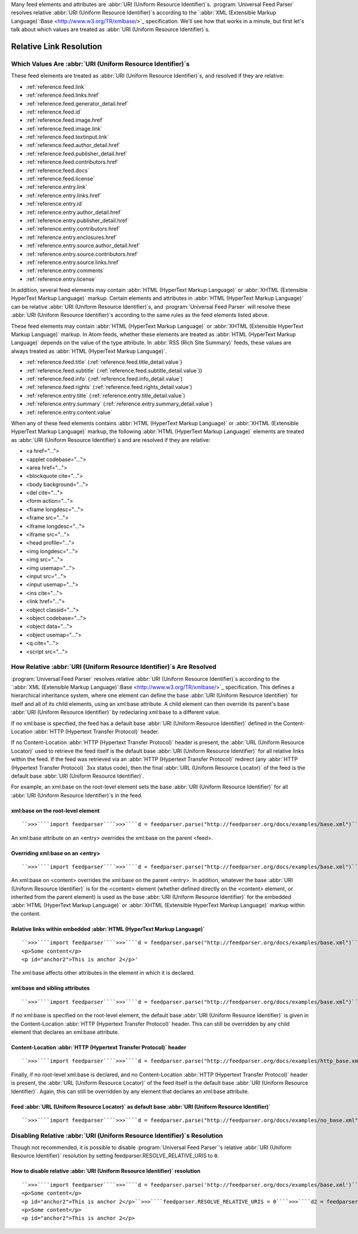 .. _advanced.base:






Many feed elements and attributes are :abbr:`URI (Uniform Resource Identifier)`s.  :program:`Universal Feed Parser` resolves relative :abbr:`URI (Uniform Resource Identifier)`s according to the `:abbr:`XML (Extensible Markup Language)`:Base <http://www.w3.org/TR/xmlbase/>`_ specification.  We'll see how that works in a minute, but first let's talk about which values are treated as :abbr:`URI (Uniform Resource Identifier)`s.

Relative Link Resolution
========================




Which Values Are :abbr:`URI (Uniform Resource Identifier)`s
-----------------------------------------------------------

These feed elements are treated as :abbr:`URI (Uniform Resource Identifier)`s, and resolved if they are relative:

- :ref:`reference.feed.link`

- :ref:`reference.feed.links.href`

- :ref:`reference.feed.generator_detail.href`

- :ref:`reference.feed.id`

- :ref:`reference.feed.image.href`

- :ref:`reference.feed.image.link`

- :ref:`reference.feed.textinput.link`

- :ref:`reference.feed.author_detail.href`

- :ref:`reference.feed.publisher_detail.href`

- :ref:`reference.feed.contributors.href`

- :ref:`reference.feed.docs`

- :ref:`reference.feed.license`

- :ref:`reference.entry.link`

- :ref:`reference.entry.links.href`

- :ref:`reference.entry.id`

- :ref:`reference.entry.author_detail.href`

- :ref:`reference.entry.publisher_detail.href`

- :ref:`reference.entry.contributors.href`

- :ref:`reference.entry.enclosures.href`

- :ref:`reference.entry.source.author_detail.href`

- :ref:`reference.entry.source.contributors.href`

- :ref:`reference.entry.source.links.href`

- :ref:`reference.entry.comments`

- :ref:`reference.entry.license`




In addition, several feed elements may contain :abbr:`HTML (HyperText Markup Language)` or :abbr:`XHTML (Extensible HyperText Markup Language)` markup.  Certain elements and attributes in :abbr:`HTML (HyperText Markup Language)` can be relative :abbr:`URI (Uniform Resource Identifier)`s, and :program:`Universal Feed Parser` will resolve these :abbr:`URI (Uniform Resource Identifier)`s according to the same rules as the feed elements listed above.


These feed elements may contain :abbr:`HTML (HyperText Markup Language)` or :abbr:`XHTML (Extensible HyperText Markup Language)` markup.  In Atom feeds, whether these elements are treated as :abbr:`HTML (HyperText Markup Language)` depends on the value of the type attribute.  In :abbr:`RSS (Rich Site Summary)` feeds, these values are always treated as :abbr:`HTML (HyperText Markup Language)`.


- :ref:`reference.feed.title` (:ref:`reference.feed.title_detail.value`)

- :ref:`reference.feed.subtitle` (:ref:`reference.feed.subtitle_detail.value`))

- :ref:`reference.feed.info` (:ref:`reference.feed.info_detail.value`)

- :ref:`reference.feed.rights` (:ref:`reference.feed.rights_detail.value`)

- :ref:`reference.entry.title` (:ref:`reference.entry.title_detail.value`)

- :ref:`reference.entry.summary` (:ref:`reference.entry.summary_detail.value`)

- :ref:`reference.entry.content.value`




When any of these feed elements contains :abbr:`HTML (HyperText Markup Language)` or :abbr:`XHTML (Extensible HyperText Markup Language)` markup, the following :abbr:`HTML (HyperText Markup Language)` elements are treated as :abbr:`URI (Uniform Resource Identifier)`s and are resolved if they are relative:


- <a href="...">

- <applet codebase="...">

- <area href="...">

- <blockquote cite="...">

- <body background="...">

- <del cite="...">

- <form action="...">

- <frame longdesc="...">

- <frame src="...">

- <iframe longdesc="...">

- <iframe src="...">

- <head profile="...">

- <img longdesc="...">

- <img src="...">

- <img usemap="...">

- <input src="...">

- <input usemap="...">

- <ins cite="...">

- <link href="...">

- <object classid="...">

- <object codebase="...">

- <object data="...">

- <object usemap="...">

- <q cite="...">

- <script src="...">







How Relative :abbr:`URI (Uniform Resource Identifier)`s Are Resolved
--------------------------------------------------------------------

:program:`Universal Feed Parser` resolves relative :abbr:`URI (Uniform Resource Identifier)`s according to the `:abbr:`XML (Extensible Markup Language)`:Base <http://www.w3.org/TR/xmlbase/>`_ specification.  This defines a hierarchical inheritance system, where one element can define the base :abbr:`URI (Uniform Resource Identifier)` for itself and all of its child elements, using an xml:base attribute.  A child element can then override its parent's base :abbr:`URI (Uniform Resource Identifier)` by redeclaring xml:base to a different value.


If no xml:base is specified, the feed has a default base :abbr:`URI (Uniform Resource Identifier)` defined in the Content-Location :abbr:`HTTP (Hypertext Transfer Protocol)` header.


If no Content-Location :abbr:`HTTP (Hypertext Transfer Protocol)` header is present, the :abbr:`URL (Uniform Resource Locator)` used to retrieve the feed itself is the default base :abbr:`URI (Uniform Resource Identifier)` for all relative links within the feed.  If the feed was retrieved via an :abbr:`HTTP (Hypertext Transfer Protocol)` redirect (any :abbr:`HTTP (Hypertext Transfer Protocol)` 3xx status code), then the final :abbr:`URL (Uniform Resource Locator)` of the feed is the default base :abbr:`URI (Uniform Resource Identifier)`.


For example, an xml:base on the root-level element sets the base :abbr:`URI (Uniform Resource Identifier)` for all :abbr:`URI (Uniform Resource Identifier)`s in the feed.


xml:base on the root-level element
~~~~~~~~~~~~~~~~~~~~~~~~~~~~~~~~~~
::


    ``>>>````import feedparser````>>>````d = feedparser.parse("http://feedparser.org/docs/examples/base.xml")````>>>````d.feed.link``u'http://example.org/index.html'``>>>````d.feed.generator_detail.href``u'http://example.org/generator/'



An xml:base attribute on an <entry> overrides the xml:base on the parent <feed>.


Overriding xml:base on an <entry>
~~~~~~~~~~~~~~~~~~~~~~~~~~~~~~~~~
::


    ``>>>````import feedparser````>>>````d = feedparser.parse("http://feedparser.org/docs/examples/base.xml")````>>>````d.entries[0].link``u'http://example.org/archives/000001.html'``>>>````d.entries[0].author_detail.href``u'http://example.org/about/'



An xml:base on <content> overrides the xml:base on the parent <entry>.  In addition, whatever the base :abbr:`URI (Uniform Resource Identifier)` is for the <content> element (whether defined directly on the <content> element, or inherited from the parent element) is used as the base :abbr:`URI (Uniform Resource Identifier)` for the embedded :abbr:`HTML (HyperText Markup Language)` or :abbr:`XHTML (Extensible HyperText Markup Language)` markup within the content.


Relative links within embedded :abbr:`HTML (HyperText Markup Language)`
~~~~~~~~~~~~~~~~~~~~~~~~~~~~~~~~~~~~~~~~~~~~~~~~~~~~~~~~~~~~~~~~~~~~~~~
::


    ``>>>````import feedparser````>>>````d = feedparser.parse("http://feedparser.org/docs/examples/base.xml")````>>>````d.entries[0].content[0].value``u'<p id="anchor1"><a href="http://example.org/archives/000001.html#anchor2">skip to anchor 2</a></p>
    <p>Some content</p>
    <p id="anchor2">This is anchor 2</p>'



The xml:base affects other attributes in the element in which it is declared.


xml:base and sibling attributes
~~~~~~~~~~~~~~~~~~~~~~~~~~~~~~~
::


    ``>>>````import feedparser````>>>````d = feedparser.parse("http://feedparser.org/docs/examples/base.xml")````>>>````d.entries[0].links[1].rel``u'service.edit'``>>>````d.entries[0].links[1].href``u'http://example.com/api/client/37'



If no xml:base is specified on the root-level element, the default base :abbr:`URI (Uniform Resource Identifier)` is given in the Content-Location :abbr:`HTTP (Hypertext Transfer Protocol)` header.  This can still be overridden by any child element that declares an xml:base attribute.


Content-Location :abbr:`HTTP (Hypertext Transfer Protocol)` header
~~~~~~~~~~~~~~~~~~~~~~~~~~~~~~~~~~~~~~~~~~~~~~~~~~~~~~~~~~~~~~~~~~
::


    ``>>>````import feedparser````>>>````d = feedparser.parse("http://feedparser.org/docs/examples/http_base.xml")````>>>````d.feed.link``u'http://example.org/index.html'``>>>````d.entries[0].link``u'http://example.org/archives/000001.html'



Finally, if no root-level xml:base is declared, and no Content-Location :abbr:`HTTP (Hypertext Transfer Protocol)` header is present, the :abbr:`URL (Uniform Resource Locator)` of the feed itself is the default base :abbr:`URI (Uniform Resource Identifier)`.  Again, this can still be overridden by any element that declares an xml:base attribute.


Feed :abbr:`URL (Uniform Resource Locator)` as default base :abbr:`URI (Uniform Resource Identifier)`
~~~~~~~~~~~~~~~~~~~~~~~~~~~~~~~~~~~~~~~~~~~~~~~~~~~~~~~~~~~~~~~~~~~~~~~~~~~~~~~~~~~~~~~~~~~~~~~~~~~~~
::


    ``>>>````import feedparser````>>>````d = feedparser.parse("http://feedparser.org/docs/examples/no_base.xml")````>>>````d.feed.link``u'http://feedparser.org/docs/examples/index.html``>>>````d.entries[0].link``u'http://example.org/archives/000001.html'






.. _advanced.base.disable:



Disabling Relative :abbr:`URI (Uniform Resource Identifier)`s Resolution
------------------------------------------------------------------------

Though not recommended, it is possible to disable :program:`Universal Feed Parser`'s relative :abbr:`URI (Uniform Resource Identifier)` resolution by setting feedparser.RESOLVE_RELATIVE_URIS to ``0``.


How to disable relative :abbr:`URI (Uniform Resource Identifier)` resolution
~~~~~~~~~~~~~~~~~~~~~~~~~~~~~~~~~~~~~~~~~~~~~~~~~~~~~~~~~~~~~~~~~~~~~~~~~~~~
::


    ``>>>````import feedparser````>>>````d = feedparser.parse('http://feedparser.org/docs/examples/base.xml')````>>>````d.entries[0].content[0].base``u'http://example.org/archives/000001.html'``>>>````print d.entries[0].content[0].value``<p id="anchor1"><a href="http://example.org/archives/000001.html#anchor2">skip to anchor 2</a></p>
    <p>Some content</p>
    <p id="anchor2">This is anchor 2</p>``>>>````feedparser.RESOLVE_RELATIVE_URIS = 0````>>>````d2 = feedparser.parse('http://feedparser.org/docs/examples/base.xml')````>>>````d2.entries[0].content[0].base``u'http://example.org/archives/000001.html'``>>>````print d2.entries[0].content[0].value``<p id="anchor1"><a href="#anchor2">skip to anchor 2</a></p>
    <p>Some content</p>
    <p id="anchor2">This is anchor 2</p>